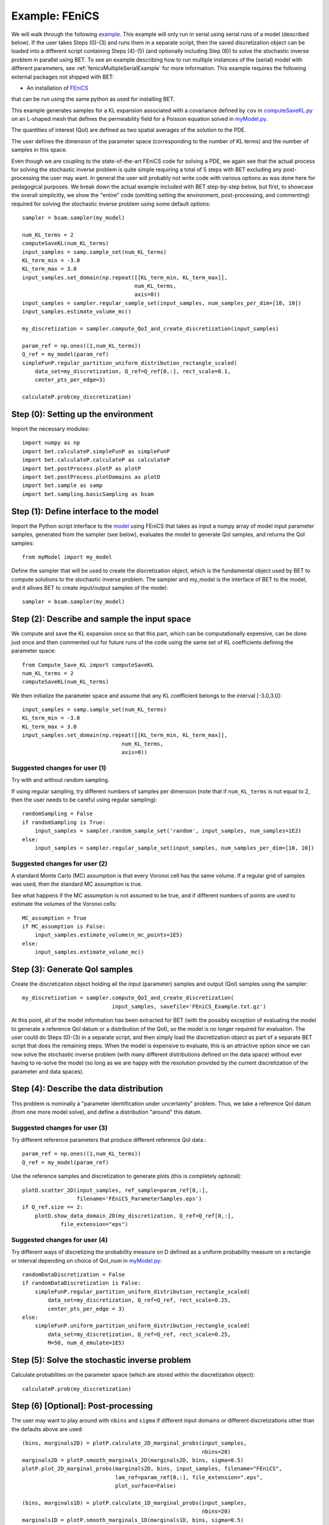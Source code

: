 .. _fenicsExample:

===================
Example: FEniCS
===================

We will walk through the following `example
<https://github.com/UT-CHG/BET/blob/master/examples/FEniCS/BET_script.py>`_.
This example will only run in serial using serial runs of a model
(described below).
If the user takes Steps (0)-(3) and runs them in a separate script,
then the saved discretization object can be loaded into a different script
containing Steps (4)-(5) (and optionally including Step (6)) to solve
the stochastic inverse problem in parallel using BET.
To see an example describing how to run multiple instances of the (serial)
model with different parameters, see
:ref:`fenicsMultipleSerialExample` for more information.
This example requires the following external packages not shipped
with BET:

* An installation of `FEniCS <http://fenicsproject.org/>`_
that can be run using the same
python as used for installing BET.

This example generates samples for a KL expansion associated with
a covariance defined by ``cov`` in `computeSaveKL.py
<https://github.com/UT-CHG/BET/blob/master/examples/FEniCS/computeSaveKL.py>`_
on an L-shaped mesh
that defines the permeability field for a Poisson equation solved in
`myModel.py
<https://github.com/UT-CHG/BET/blob/master/examples/FEniCS/myModel.py>`_.

The quantities of interest (QoI) are defined as two spatial
averages of the solution to the PDE.

The user defines the dimension of the parameter space (corresponding
to the number of KL terms) and the number of samples in this space.

Even though we are coupling to the state-of-the-art FEniCS code for
solving a PDE, we again see that the actual process for solving
the stochastic inverse problem is quite simple requiring a total of
5 steps with BET excluding any
post-processing
the user may want.
In general the user will probably not write code with various
options as was done here for pedagogical purposes.
We break down the actual example included with BET step-by-step
below, but first, to showcase the overall simplicitly, we show
the "entire" code (omitting setting the environment,
post-processing, and commenting) required
for solving
the stochastic inverse problem using some default options::

    sampler = bsam.sampler(my_model)

    num_KL_terms = 2
    computeSaveKL(num_KL_terms)
    input_samples = samp.sample_set(num_KL_terms)
    KL_term_min = -3.0
    KL_term_max = 3.0
    input_samples.set_domain(np.repeat([[KL_term_min, KL_term_max]],
                                       num_KL_terms,
                                       axis=0))
    input_samples = sampler.regular_sample_set(input_samples, num_samples_per_dim=[10, 10])
    input_samples.estimate_volume_mc()

    my_discretization = sampler.compute_QoI_and_create_discretization(input_samples)

    param_ref = np.ones((1,num_KL_terms))
    Q_ref = my_model(param_ref)
    simpleFunP.regular_partition_uniform_distribution_rectangle_scaled(
        data_set=my_discretization, Q_ref=Q_ref[0,:], rect_scale=0.1,
        center_pts_per_edge=3)

    calculateP.prob(my_discretization)


Step (0): Setting up the environment
===========================
Import the necessary modules::

    import numpy as np
    import bet.calculateP.simpleFunP as simpleFunP
    import bet.calculateP.calculateP as calculateP
    import bet.postProcess.plotP as plotP
    import bet.postProcess.plotDomains as plotD
    import bet.sample as samp
    import bet.sampling.basicSampling as bsam


Step (1): Define interface to the model
===========================
Import the Python script interface to the `model
<https://github.com/UT-CHG/BET/blob/master/examples/FEniCS/myModel.py>`_
using FEniCS
that takes as input a numpy array of model input parameter samples,
generated from the sampler (see below), evaluates the model to
generate QoI samples, and returns the QoI samples::

    from myModel import my_model

Define the sampler that will be used to create the discretization
object, which is the fundamental object used by BET to compute
solutions to the stochastic inverse problem.
The sampler and my_model is the interface of BET to the model,
and it allows BET to create input/output samples of the model::

    sampler = bsam.sampler(my_model)


Step (2): Describe and sample the input space
===========================
We compute and save the KL expansion once so that this part, which
can be computationally expensive, can be done just once and then
commented out for future runs of the code using the same set of KL
coefficients defining the parameter space::

    from Compute_Save_KL import computeSaveKL
    num_KL_terms = 2
    computeSaveKL(num_KL_terms)

We then initialize the parameter space and assume that any KL
coefficient belongs to the interval [-3.0,3.0]::

    input_samples = samp.sample_set(num_KL_terms)
    KL_term_min = -3.0
    KL_term_max = 3.0
    input_samples.set_domain(np.repeat([[KL_term_min, KL_term_max]],
                                   num_KL_terms,
                                   axis=0))


Suggested changes for user (1)
------------------------------
Try with and without random sampling.

If using regular sampling, try different numbers of samples
per dimension (note that if ``num_KL_terms`` is not equal to 2, then
the user needs to be careful using regular sampling)::

    randomSampling = False
    if randomSampling is True:
        input_samples = sampler.random_sample_set('random', input_samples, num_samples=1E2)
    else:
        input_samples = sampler.regular_sample_set(input_samples, num_samples_per_dim=[10, 10])

Suggested changes for user (2)
------------------------------
A standard Monte Carlo (MC) assumption is that every Voronoi cell
has the same volume. If a regular grid of samples was used, then
the standard MC assumption is true.

See what happens if the MC assumption is not assumed to be true, and
if different numbers of points are used to estimate the volumes of
the Voronoi cells::

    MC_assumption = True
    if MC_assumption is False:
        input_samples.estimate_volume(n_mc_points=1E5)
    else:
        input_samples.estimate_volume_mc()


Step (3): Generate QoI samples
===========================

Create the discretization object holding all the input (parameter) samples
and output (QoI) samples using the sampler::

    my_discretization = sampler.compute_QoI_and_create_discretization(
                                input_samples, savefile='FEniCS_Example.txt.gz')

At this point, all of the model information has been extracted for BET
(with the possibly exception of evaluating the model to generate a
reference QoI datum or a distribution of the QoI), so the model is no
longer required for evaluation.
The user could do Steps (0)-(3) in a separate script, and then simply load
the discretization object as part of a separate BET script that does the
remaining steps.
When the model is expensive to evaluate, this is an attractive option
since we can now solve the stochastic inverse problem (with many
different distributions defined on the data space) without ever
having to re-solve the model (so long as we are happy with the resolution
provided by the current discretization of the parameter and data spaces).


Step (4): Describe the data distribution
===========================
This problem is nominally a "parameter identification under uncertainty"
problem.
Thus, we take a reference QoI datum (from one more model solve), and
define a distribution "around" this datum.

Suggested changes for user (3)
------------------------------
Try different reference parameters that produce different
reference QoI data.::

    param_ref = np.ones((1,num_KL_terms))
    Q_ref = my_model(param_ref)

Use the reference samples and discretization to generate plots (this
is completely optional)::

    plotD.scatter_2D(input_samples, ref_sample=param_ref[0,:],
                     filename='FEniCS_ParameterSamples.eps')
    if Q_ref.size == 2:
        plotD.show_data_domain_2D(my_discretization, Q_ref=Q_ref[0,:],
                file_extension="eps")

Suggested changes for user (4)
------------------------------
Try different ways of discretizing the probability measure on D defined
as a uniform probability measure on a rectangle or interval depending
on choice of QoI_num in `myModel.py
<https://github.com/UT-CHG/BET/blob/master/examples/FEniCS/myModel.py>`_::

    randomDataDiscretization = False
    if randomDataDiscretization is False:
        simpleFunP.regular_partition_uniform_distribution_rectangle_scaled(
            data_set=my_discretization, Q_ref=Q_ref, rect_scale=0.25,
            center_pts_per_edge = 3)
    else:
        simpleFunP.uniform_partition_uniform_distribution_rectangle_scaled(
            data_set=my_discretization, Q_ref=Q_ref, rect_scale=0.25,
            M=50, num_d_emulate=1E5)



Step (5): Solve the stochastic inverse problem
===========================
Calculate probablities on the parameter space (which are stored within
the discretization object)::

    calculateP.prob(my_discretization)



Step (6) [Optional]: Post-processing
===========================
The user may want to play around with ``nbins`` and ``sigma`` if different
input domains or different discretizations other than the defaults above
are used::

    (bins, marginals2D) = plotP.calculate_2D_marginal_probs(input_samples,
                                                            nbins=20)
    marginals2D = plotP.smooth_marginals_2D(marginals2D, bins, sigma=0.5)
    plotP.plot_2D_marginal_probs(marginals2D, bins, input_samples, filename="FEniCS",
                                 lam_ref=param_ref[0,:], file_extension=".eps",
                                 plot_surface=False)

    (bins, marginals1D) = plotP.calculate_1D_marginal_probs(input_samples,
                                                            nbins=20)
    marginals1D = plotP.smooth_marginals_1D(marginals1D, bins, sigma=0.5)
    plotP.plot_1D_marginal_probs(marginals1D, bins, input_samples, filename="FEniCS",
                                 lam_ref=param_ref[0,:], file_extension=".eps")






